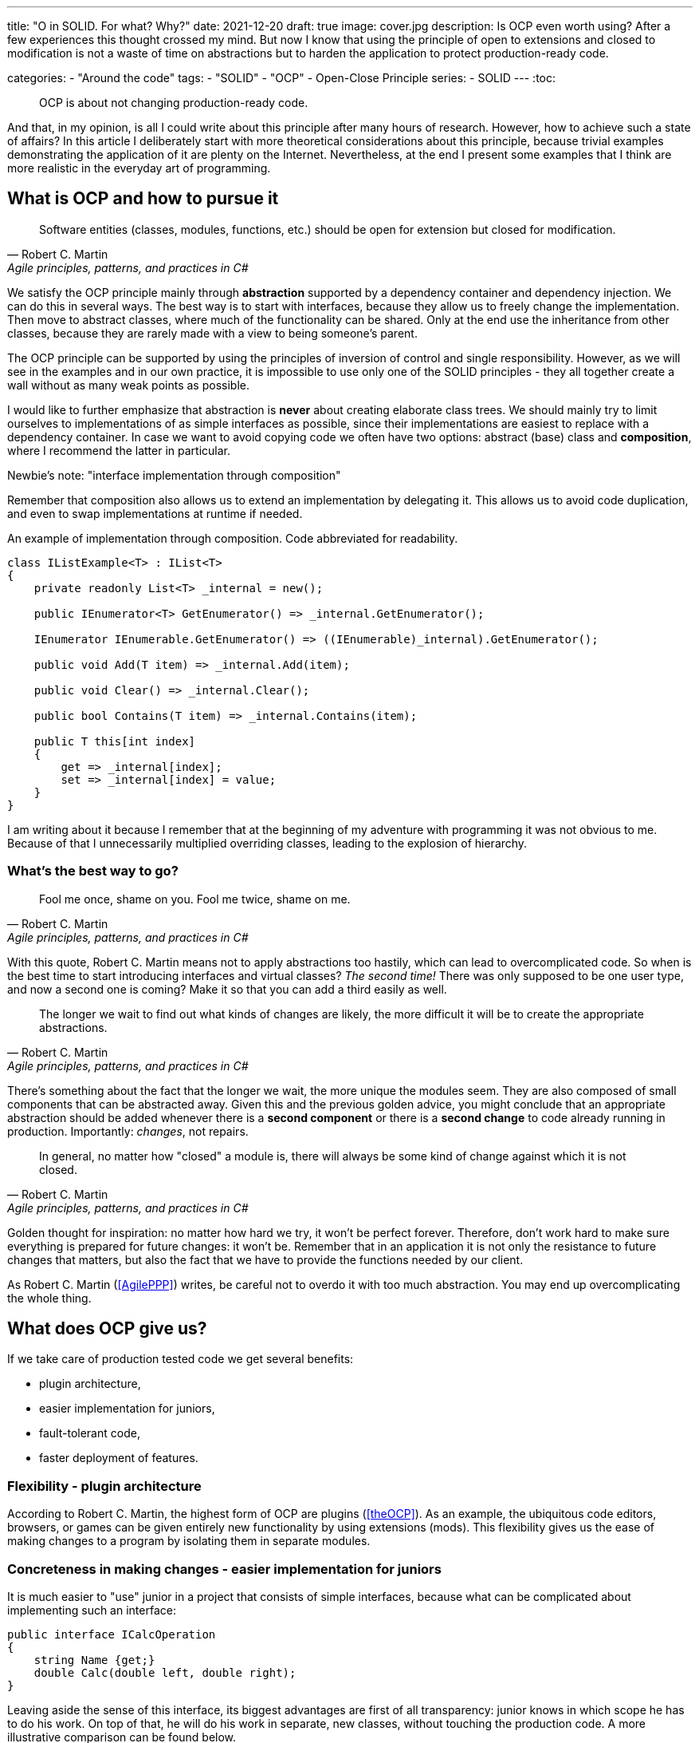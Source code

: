 ---
title: "O in SOLID. For what? Why?"
date: 2021-12-20
draft: true
image: cover.jpg
description: Is OCP even worth using? After a few experiences this thought crossed my mind. But now I know that using the principle of open to extensions and closed to modification is not a waste of time on abstractions but to harden the application to protect production-ready code.

categories: 
    - "Around the code"
tags:
    - "SOLID"
    - "OCP"
    - Open-Close Principle
series:
    - SOLID
---
:toc: 

> OCP is about not changing production-ready code.

And that, in my opinion, is all I could write about this principle after many hours of research. 
However, how to achieve such a state of affairs? 
In this article I deliberately start with more theoretical considerations about this principle, because trivial examples demonstrating the application of it are plenty on the Internet. 
Nevertheless, at the end I present some examples that I think are more realistic in the everyday art of programming.

== What is OCP and how to pursue it

[quote, Robert C. Martin, "Agile principles, patterns, and practices in C#"]
Software entities (classes, modules, functions, etc.) should be open for extension but closed for modification.

We satisfy the OCP principle mainly through *abstraction* supported by a dependency container and dependency injection.
We can do this in several ways. 
The best way is to start with interfaces, because they allow us to freely change the implementation.
Then move to abstract classes, where much of the functionality can be shared.
Only at the end use the inheritance from other classes, because they are rarely made with a view to being someone's parent.

The OCP principle can be supported by using the principles of inversion of control and single responsibility. 
However, as we will see in the examples and in our own practice, it is impossible to use only one of the SOLID principles - they all together create a wall without as many weak points as possible. 

I would like to further emphasize that abstraction is *never* about creating elaborate class trees. 
We should mainly try to limit ourselves to implementations of as simple interfaces as possible, since their implementations are easiest to replace with a dependency container. 
In case we want to avoid copying code we often have two options: abstract (base) class and *composition*, where I recommend the latter in particular. 

.Newbie's note: "interface implementation through composition"
****

Remember that composition also allows us to extend an implementation by delegating it.
This allows us to avoid code duplication, and even to swap implementations at runtime if needed. 

.An example of implementation through composition. Code abbreviated for readability.
[source,csharp]
----
class IListExample<T> : IList<T>
{
    private readonly List<T> _internal = new();

    public IEnumerator<T> GetEnumerator() => _internal.GetEnumerator();
    
    IEnumerator IEnumerable.GetEnumerator() => ((IEnumerable)_internal).GetEnumerator();

    public void Add(T item) => _internal.Add(item);

    public void Clear() => _internal.Clear();

    public bool Contains(T item) => _internal.Contains(item);

    public T this[int index]
    {
        get => _internal[index];
        set => _internal[index] = value;
    }
}
----

I am writing about it because I remember that at the beginning of my adventure with programming it was not obvious to me.
Because of that I unnecessarily multiplied overriding classes, leading to the explosion of hierarchy. 

****

=== What's the best way to go?

[quote, Robert C. Martin, "Agile principles, patterns, and practices in C#"]
Fool me once, shame on you. Fool me twice, shame on me.

With this quote, Robert C. Martin means not to apply abstractions too hastily, which can lead to overcomplicated code. 
So when is the best time to start introducing interfaces and virtual classes? _The second time!_
There was only supposed to be one user type, and now a second one is coming? Make it so that you can add a third easily as well. 

[quote, Robert C. Martin, "Agile principles, patterns, and practices in C#"]
The longer we wait to find out what kinds of changes are likely, the more difficult it will be to create the appropriate abstractions.

There's something about the fact that the longer we wait, the more unique the modules seem.
They are also composed of small components that can be abstracted away. 
Given this and the previous golden advice, you might conclude that an appropriate abstraction should be added whenever there is a *second component* or there is a *second change* to code already running in production. Importantly: _changes_, not repairs.

[quote, Robert C. Martin, "Agile principles, patterns, and practices in C#"]
In general, no matter how "closed" a module is, there will always be some kind of change against which it is not closed.

Golden thought for inspiration: no matter how hard we try, it won't be perfect forever. 
Therefore, don't work hard to make sure everything is prepared for future changes: it won't be. 
Remember that in an application it is not only the resistance to future changes that matters, but also the fact that we have to provide the functions needed by our client.

As Robert C. Martin (<<AgilePPP>>) writes, be careful not to overdo it with too much abstraction. 
You may end up overcomplicating the whole thing.
 
== What does OCP give us?

If we take care of production tested code we get several benefits:

- plugin architecture,
- easier implementation for juniors,
- fault-tolerant code,
- faster deployment of features.

=== Flexibility - plugin architecture

According to Robert C. Martin, the highest form of OCP are plugins (<<theOCP>>).
As an example, the ubiquitous code editors, browsers, or games can be given entirely new functionality by using extensions (mods).
This flexibility gives us the ease of making changes to a program by isolating them in separate modules.

=== Concreteness in making changes - easier implementation for juniors

It is much easier to "use" junior in a project that consists of simple interfaces, because what can be complicated about implementing such an interface:

[source,csharp]
----
public interface ICalcOperation
{
    string Name {get;}
    double Calc(double left, double right);
}
----

Leaving aside the sense of this interface, its biggest advantages are first of all transparency: junior knows in which scope he has to do his work. 
On top of that, he will do his work in separate, new classes, without touching the production code.
A more illustrative comparison can be found below.

=== Robustness - fault-tolerant code

Code becomes fault-tolerant by changing less frequently those pieces of software that are already battle-tested. 
What's more, thanks to the clear division between superior classes, responsible for logic, and executive ones (the principle of inversion of control comes to mind), it's easier to assess who should take care of a possible bug: junior, mid, or maybe senior. 


=== Reusability and transparency - faster feature deployment

By isolating minor functionality, individual pieces of software are more likely to be used in another project.
Increasing transparency, thanks to simple interfaces and plugin architecture, allows us to include new functionalities faster, especially in those aspects that have the highest rate of code reuse.

== Code example

Now let's move to an example. 
Let's use a trivial model of a calculator, which will be based on the interface presented above.
We can do this in two ways: decomposing everything into prime factors or taking OCP into account.


=== Distributed method

We can write our application in a simple way, like for a college project. 
What does it look like then? 

****
Consider the following View Model:

[source,csharp]
----
public class CalckViewModel
{
    public double ValueLeft { get; set; }
    public double ValueRight { get; set; }
    public double Result { get; set; }

    public ICommand CernBasedCalculation { get; }
    public ICommand Subtrack { get; }

    public CalckViewModel(UserSettings settings)
    {
        Add = new DelegatedCommand(() => {
            // Complicated task which requires data from e.g. CERN and Polish National Centre for Nuclear Research. 
            // It has many dependencies: need to make some REST requests with appropriate API keys. 
            if (settings.MakeCalculations)
                Result = ValueLeft + ValueRight
            else throw new Exception("Calculation disabled by user settings");
            // Than you also have to store the result for later usage to decrease amount of requests.
            });
        Subtrack = new DelegatedCommand(() =>{
            // It's quite simple command based only on in-company knowledge.
            Result = ValueLeft - ValueRight
        });
    }
}
----

We have everything in one class, and adding new commands is simply "copy-paste" a few lines and fill them with appropriate code. 
The constructor grows in size to a dozens or even more, properties just to handle all the internal commands.

However, the reality is much more brutal. 
To add a new command we have to copy the code in at least a few places, for example: in the view - adding a new control/endpoint, in the view model - adding the support itself. 
If we still have some intermediate layers then the number of places that need to be taken care of counts in tens. 
And this is the place where a task evaluated for one day of work takes 5 of them. 
"Adding a new command to the calculator? After all, it's a small thing," you say in a meeting. 
And when you get to work, you find that you have to go through several large classes and test them thoroughly. 

****

=== Step 1: Relocation

Pierwszym krokiem, i często ostatnim, jest przeniesienie poszczególnych funkcjonalności do osobnych klas:


****

By moving the individual methods into separate classes, we get code similar to this:

[source,csharp]
----
public class CalckViewModel
{
    public double ValueLeft { get; set; }
    public double ValueRight { get; set; }
    public double Result { get; set; }

    public ICommand CernBasedCalculation { get; }
    public ICommand Subtrack { get; }

    public CalckViewModel(CernBasedCalculation cern, MakeSimpleCalculation simple, UserSettings settings)
    {
        Add = new DelegatedCommand(() => Result = cern.MakeCernCalculation(ValueLeft, ValueRight, settings));
        Subtrack = new DelegatedCommand(() => Result = simple.MakeSimpleCalculation(ValueLeft, ValueRight));
    }
}

class CernBasedCalculation 
{
    public double MakeCernCalculation(double left, double right, UserSettings settings) {
            // Complicated task which requires data from e.g. CERN and Polish National Centre for Nuclear Research. 
            // It has many dependencies: need to make some REST requests with appropriate API keys. 
            if (settings.MakeCalculations)
                Result = ValueLeft + ValueRight
            else throw new Exception("Calculation disabled by user settings");
            // Than you also have to store the result for later usage to decrease amount of requests.
    }
}

class SimpleCalculation
{
    public double MakeSimpleCalculation(double left, double right) {
            // It's quite simple command based only on in-company knowledge.
            Result = ValueLeft - ValueRight
    }
}
----

The outline of some modularity is beginning to form, but unfortunately many people feel resistance to going further here. 
Note that the methods of each class have different names and parameters.
They do not share a common interface - someone might say that quite rightly, as it would not be used here - and this will be true. 

WARNING: In my opinion, this is a very dangerous point - we are starting to move from object-oriented programming to structured programming! 
Instead of changing the state of objects, we pass structures to methods that operate on them – good old ANSI C.

****

=== Step 2: Isolation and unification

In this step, we will encapsulate objects to hide the dependencies of individual commands:

****
To do this, we just need to pass our user settings where they are really needed


[source,csharp,highlight="10,12,19-21,23,26"]
----
public class CalckViewModel
{
    public double ValueLeft { get; set; }
    public double ValueRight { get; set; }
    public double Result { get; set; }

    public ICommand CernBasedCalculation { get; }
    public ICommand Subtrack { get; }

    public CalckViewModel(CernBasedCalculation cern, MakeSimpleCalculation simple)
    {
        Add = new DelegatedCommand(() => Result = cern.MakeCernCalculation(ValueLeft, ValueRight));
        Subtrack = new DelegatedCommand(() => Result = simple.MakeSimpleCalculation(ValueLeft, ValueRight));
    }
}

class CernBasedCalculation 
{
    private readonly UserSettings _settings;
    public CernBasedCalculation(UserSettings settings) {
        _settings = settings;
    }
    public double MakeCernCalculation(double left, double right) {
            // Complicated task which requires data from e.g. CERN and Polish National Centre for Nuclear Research. 
            // It has many dependencies: need to make some REST requests with appropriate API keys. 
            if (_settings.MakeCalculations)
                Result = ValueLeft + ValueRight
            else throw new Exception("Calculation disabled by user settings");
            // Than you also have to store the result for later usage to decrease amount of requests.
    }
}

class SimpleCalculation
{
    public double MakeSimpleCalculation(double left, double right) {
            // It's quite simple command based only on in-company knowledge.
            Result = ValueLeft - ValueRight
    }
}
----

In this way, the dependencies of our calculations will no longer affect the view model! 
We've done the first layer isolation, so that changes made to just one module won't risk messing up another. 

I introduced this step specifically to emphasize that class encapsulation is an important step in satisfying the Open-Closed principle.

****

=== Step 3: Interface Implementation

This step is not always mandatory. 
It involves changing several layers in a way that requires a lot of knowledge about the language and technology being used - making it, without real seniors, potentially impossible for the team.
However, sometimes it happens that the requirements for the presentation layer are so specific that unifying this issue is so much work that it is not profitable.

****

Since we already have methods with identical definition (omitting the name) we can easily introduce a common interface:

[source,csharp,highlight="1-4,12,14,16"]
----
public interface ICalcOperation {
    string Name {get;}
    double Calculate(double left, double right);
}

public class CalckViewModel
{
    public double ValueLeft { get; set; }
    public double ValueRight { get; set; }
    public double Result { get; set; }

    public List<(string Name, ICommand Command)> AvailbleOperations {get;}

    public CalckViewModel(IEnumerable<ICalcOperation> operations)
    {
        AvailbleOperations = operations.Select(d => (d.Name, new DelegatedCommand(() => Result = d.Calculate(ValueLeft, ValueRight)))).ToList();
    }
}

class CernBasedCalculation : ICalcOperation
{
    string Name =>  "CERN Calculation";
    private readonly UserSettings _settings;
    public CernBasedCalculation(UserSettings settings) {
        _settings = settings;
    }
    public double Calculate(double left, double right) {
            // Complicated task which requires data from e.g. CERN and Polish National Centre for Nuclear Research. 
            // It has many dependencies: need to make some REST requests with appropriate API keys. 
            if (_settings.MakeCalculations)
                Result = ValueLeft + ValueRight
            else throw new Exception("Calculation disabled by user settings");
            // Than you also have to store the result for later usage to decrease amount of requests.
    }
}

class SimpleCalculation : ICalcOperation
{
    string Name =>  "Simple Calculation";
    public double Calculate(double left, double right) {
            // It's quite simple command based only on in-company knowledge.
            Result = ValueLeft - ValueRight
    }
}
----

In this step, the changes primarily affected the model view. 
By introducing an interface, we can make this place immune to future changes - such as adding new calculation methods. 
Thanks to this organization of the code, there is only one step left to the plugin architecture: it is enough to load individual calculations in a dynamic way.

As I wrote in the introduction to this step: customizing the visual layer can be a challenge so you should be careful about enforcing this style of code.
Nevertheless, for backend components, such interfaces can do a pretty good job.

****

== What to watch out for.

Personally, there are two things to be careful about: enums and structured programming in combination with object oriented programming. 
Robert C. Martin himself points out the former, saying that he tolerates them only if they are used to create an object and additionally are not accessible from the outside <<CleanHandBook>>.
Furthermore, it is important to note that the use of an enum in more than one set of `switch`...`case` or `if`...`else` statements is a great indicator of the location that could be taken care of in order to apply the Open Close Principle.

I find such a split between structured and object oriented programming dangerous for a simple reason: changes in such code are often cascading and extracting the right abstraction is simply hard. 
It would probably be better to simply write either structured or object oriented code - it is best to just decide.


[bibliography]
== Sources and additional materials

* [[[theOCP]]] Martin, Robert C. „Clean Coder Blog”. Dostęp z dnia 17 listopada 2021. https://blog.cleancoder.com/uncle-bob/2014/05/12/TheOpenClosedPrinciple.html.
* [[[CleanHandBook]]] Martin, Robert C. Clean Code: A Handbook of Agile Software Craftsmanship. Repr. Robert C. Martin Series. Upper Saddle River, NJ Munich: Prentice Hall, 2012.
* [[[AgilePPP]]] Martin, Robert C., i Micah Martin. Agile Principles, Patterns, and Practices in C#. Robert C. Martin Series. Upper Saddle River, NJ: Prentice Hall, 2007.
* Samokhin, Vadim. „The Open-Closed Principle”. HackerNoon.Com (blog), 16 czerwiec 2018. https://medium.com/hackernoon/the-open-closed-principle-c3dc45419784.
* Chovatiya, Vishal. „Open Closed Principle in C++ | SOLID as a Rock”. Vishal Chovatiya, 7 kwiecień 2020. http://www.vishalchovatiya.com/open-closed-principle-in-cpp-solid-as-a-rock/.
* Azevedo, Gustavo Peixoto de. „The Open/Closed Principle: Concerns about Change in Software Design”. The Sympriser Blog, 23 czerwiec 2009. https://blog.symprise.net/articles/open-closed-principle-concerns-about-change-in-software-design.
* Stackify. „SOLID Design Principles Explained: The Open/Closed Principle with Code Examples”, 28 marzec 2018. https://stackify.com/solid-design-open-closed-principle/.

[small]
Title photo:  https://unsplash.com/@enginakyurt?utm_source=unsplash&utm_medium=referral&utm_content=creditCopyText[engin akyurt] from https://unsplash.com/s/photos/hard?utm_source=unsplash&utm_medium=referral&utm_content=creditCopyText[Unsplash]
  